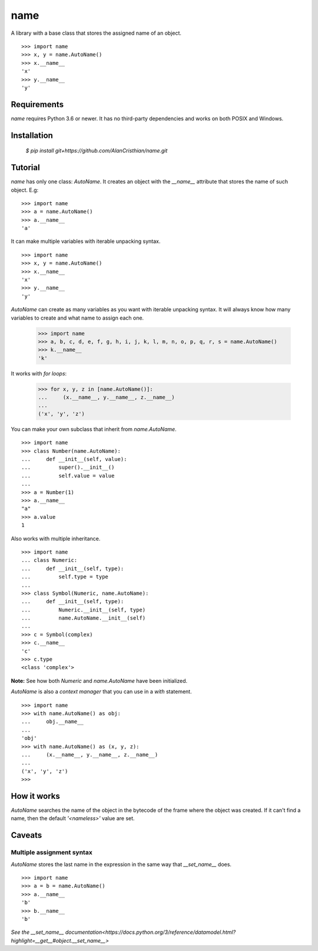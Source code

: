 ====
name
====

A library with a base class that stores the assigned name of an object. ::

  >>> import name
  >>> x, y = name.AutoName()
  >>> x.__name__
  'x'
  >>> y.__name__
  'y'

------------
Requirements
------------

`name` requires Python 3.6 or newer. It has no third-party dependencies and
works on both POSIX and Windows.

------------
Installation
------------

  `$ pip install git+https://github.com/AlanCristhian/name.git`

--------
Tutorial
--------

`name` has only one class: `AutoName`. It creates an object with the
`__name__` attribute that stores the name of such object. E.g: ::

  >>> import name
  >>> a = name.AutoName()
  >>> a.__name__
  'a'

It can make multiple variables with iterable unpacking syntax. ::

  >>> import name
  >>> x, y = name.AutoName()
  >>> x.__name__
  'x'
  >>> y.__name__
  'y'

`AutoName` can create as many variables as you want with iterable
unpacking syntax. It will always know how many variables to create and what
name to assign each one.

  >>> import name
  >>> a, b, c, d, e, f, g, h, i, j, k, l, m, n, o, p, q, r, s = name.AutoName()
  >>> k.__name__
  'k'

It works with *for loops*:

  >>> for x, y, z in [name.AutoName()]:
  ...     (x.__name__, y.__name__, z.__name__)
  ...
  ('x', 'y', 'z')

You can make your own subclass that inherit from `name.AutoName`. ::

  >>> import name
  >>> class Number(name.AutoName):
  ...     def __init__(self, value):
  ...         super().__init__()
  ...         self.value = value
  ...
  >>> a = Number(1)
  >>> a.__name__
  "a"
  >>> a.value
  1

Also works with multiple inheritance. ::

  >>> import name
  ... class Numeric:
  ...     def __init__(self, type):
  ...         self.type = type
  ...
  >>> class Symbol(Numeric, name.AutoName):
  ...     def __init__(self, type):
  ...         Numeric.__init__(self, type)
  ...         name.AutoName.__init__(self)
  ...
  >>> c = Symbol(complex)
  >>> c.__name__
  'c'
  >>> c.type
  <class 'complex'>

**Note:** See how both `Numeric` and `name.AutoName` have been initialized.

`AutoName` is also a *context manager* that you can use in a
`with` statement. ::

  >>> import name
  >>> with name.AutoName() as obj:
  ...     obj.__name__
  ...
  'obj'
  >>> with name.AutoName() as (x, y, z):
  ...     (x.__name__, y.__name__, z.__name__)
  ...
  ('x', 'y', 'z')
  >>>

------------
How it works
------------

`AutoName` searches the name of the object in the bytecode of the frame where
the object was created. If it can't find a name, then the default
`'<nameless>'` value are set.

-------
Caveats
-------

Multiple assignment syntax
==========================

`AutoName` stores the last name in the expression in the same way that
`__set_name__` does. ::

  >>> import name
  >>> a = b = name.AutoName()
  >>> a.__name__
  'b'
  >>> b.__name__
  'b'

`See the \_\_set_name\_\_ documentation<https://docs.python.org/3/reference/datamodel.html?highlight=__get__#object.__set_name__>`
